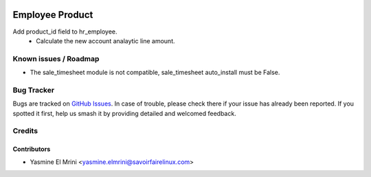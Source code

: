 .. image:: https://img.shields.io/badge/licence-LGPL--3-blue.svg
   :target: http://www.gnu.org/licenses/lgpl-3.0-standalone.html
   :alt: License: LGPL-3

================
Employee Product
================

Add product_id field to hr_employee. 
 * Calculate the new account analaytic line amount.

Known issues / Roadmap
======================

* The sale_timesheet module is not compatible, sale_timesheet auto_install must be False.  

Bug Tracker
===========

Bugs are tracked on `GitHub Issues
<https://github.com/OCA/hr-timesheet/issues>`_. In case of trouble, please
check there if your issue has already been reported. If you spotted it first,
help us smash it by providing detailed and welcomed feedback.

Credits
=======

Contributors
------------

* Yasmine El Mrini <yasmine.elmrini@savoirfairelinux.com>
